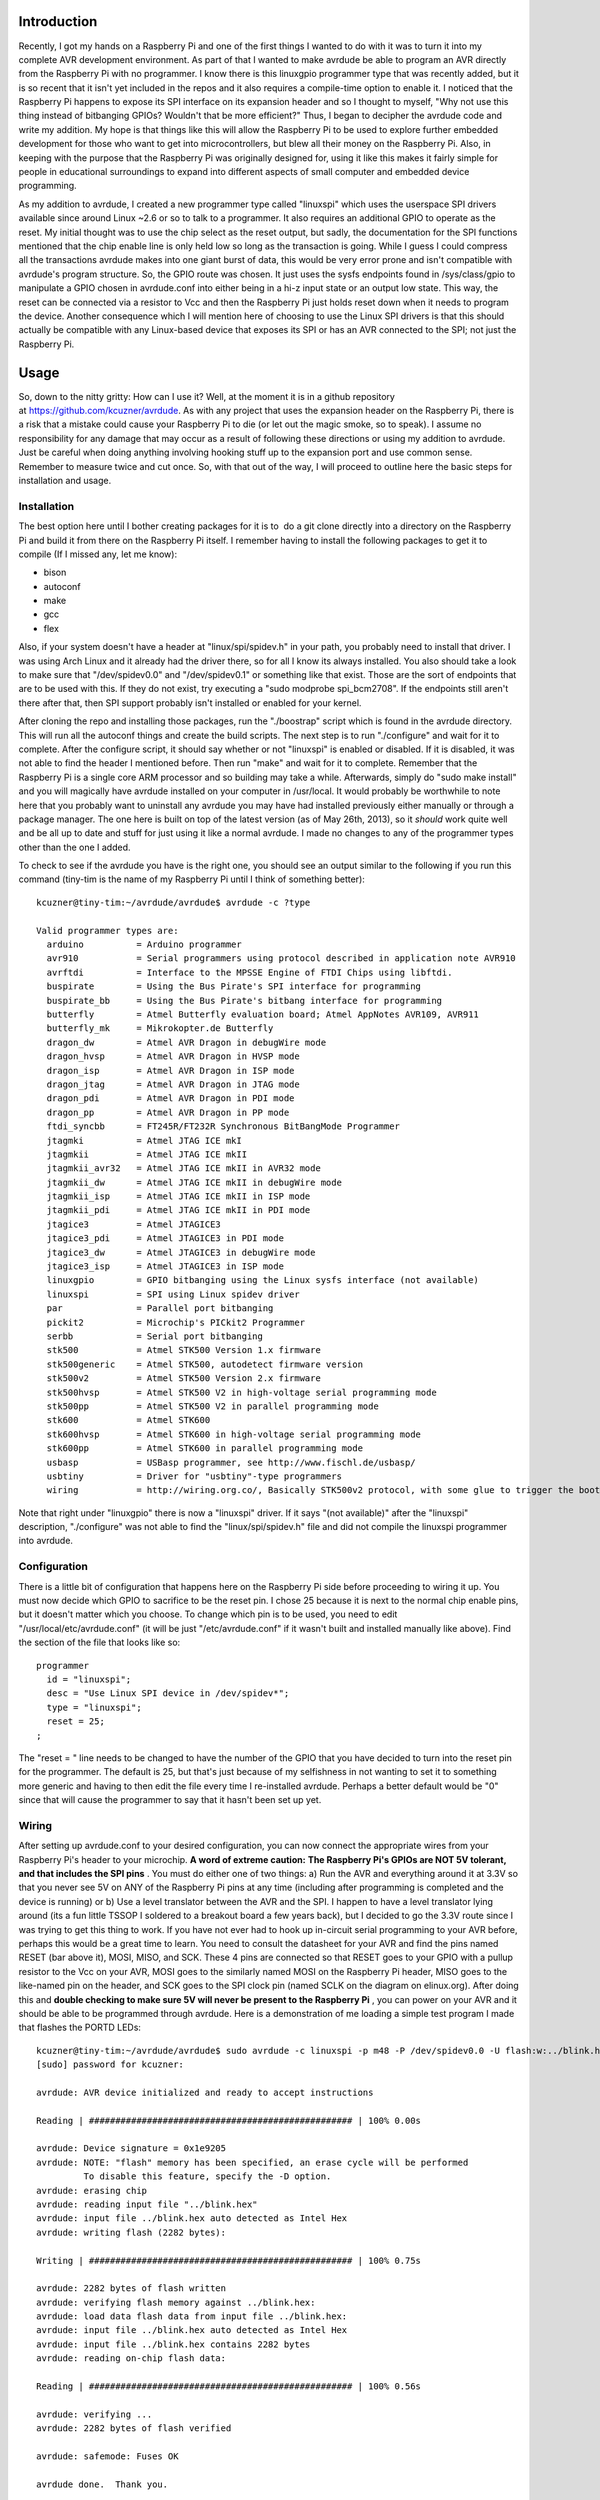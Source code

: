 
Introduction
============


Recently, I got my hands on a Raspberry Pi and one of the first things I wanted to do with it was to turn it into my complete AVR development environment. As part of that I wanted to make avrdude be able to program an AVR directly from the Raspberry Pi with no programmer. I know there is this linuxgpio programmer type that was recently added, but it is so recent that it isn't yet included in the repos and it also requires a compile-time option to enable it. I noticed that the Raspberry Pi happens to expose its SPI interface on its expansion header and so I thought to myself, "Why not use this thing instead of bitbanging GPIOs? Wouldn't that be more efficient?" Thus, I began to decipher the avrdude code and write my addition. My hope is that things like this will allow the Raspberry Pi to be used to explore further embedded development for those who want to get into microcontrollers, but blew all their money on the Raspberry Pi. Also, in keeping with the purpose that the Raspberry Pi was originally designed for, using it like this makes it fairly simple for people in educational surroundings to expand into different aspects of small computer and embedded device programming.

As my addition to avrdude, I created a new programmer type called "linuxspi" which uses the userspace SPI drivers available since around Linux ~2.6 or so to talk to a programmer. It also requires an additional GPIO to operate as the reset. My initial thought was to use the chip select as the reset output, but sadly, the documentation for the SPI functions mentioned that the chip enable line is only held low so long as the transaction is going. While I guess I could compress all the transactions avrdude makes into one giant burst of data, this would be very error prone and isn't compatible with avrdude's program structure. So, the GPIO route was chosen. It just uses the sysfs endpoints found in /sys/class/gpio to manipulate a GPIO chosen in avrdude.conf into either being in a hi-z input state or an output low state. This way, the reset can be connected via a resistor to Vcc and then the Raspberry Pi just holds reset down when it needs to program the device. Another consequence which I will mention here of choosing to use the Linux SPI drivers is that this should actually be compatible with any Linux-based device that exposes its SPI or has an AVR connected to the SPI; not just the Raspberry Pi.

.. image:: photo2-sm.jpg
   :target: http://kevincuzner.com/wp-content/uploads/2013/05/photo2-sm.jpg
   :width: 512



Usage
=====


So, down to the nitty gritty\: How can I use it? Well, at the moment it is in a github repository at `https\://github.com/kcuzner/avrdude <https://github.com/kcuzner/avrdude>`__. As with any project that uses the expansion header on the Raspberry Pi, there is a risk that a mistake could cause your Raspberry Pi to die (or let out the magic smoke, so to speak). I assume no responsibility for any damage that may occur as a result of following these directions or using my addition to avrdude. Just be careful when doing anything involving hooking stuff up to the expansion port and use common sense. Remember to measure twice and cut once. So, with that out of the way, I will proceed to outline here the basic steps for installation and usage.

Installation
------------


The best option here until I bother creating packages for it is to  do a git clone directly into a directory on the Raspberry Pi and build it from there on the Raspberry Pi itself. I remember having to install the following packages to get it to compile (If I missed any, let me know)\:


* bison


* autoconf


* make


* gcc


* flex



Also, if your system doesn't have a header at "linux/spi/spidev.h" in your path, you probably need to install that driver. I was using Arch Linux and it already had the driver there, so for all I know its always installed. You also should take a look to make sure that "/dev/spidev0.0" and "/dev/spidev0.1" or something like that exist. Those are the sort of endpoints that are to be used with this. If they do not exist, try executing a "sudo modprobe spi_bcm2708". If the endpoints still aren't there after that, then SPI support probably isn't installed or enabled for your kernel.

After cloning the repo and installing those packages, run the "./boostrap" script which is found in the avrdude directory. This will run all the autoconf things and create the build scripts. The next step is to run "./configure" and wait for it to complete. After the configure script, it should say whether or not "linuxspi" is enabled or disabled. If it is disabled, it was not able to find the header I mentioned before. Then run "make" and wait for it to complete. Remember that the Raspberry Pi is a single core ARM processor and so building may take a while. Afterwards, simply do "sudo make install" and you will magically have avrdude installed on your computer in /usr/local. It would probably be worthwhile to note here that you probably want to uninstall any avrdude you may have had installed previously either manually or through a package manager. The one here is built on top of the latest version (as of May 26th, 2013), so it *should* work quite well and be all up to date and stuff for just using it like a normal avrdude. I made no changes to any of the programmer types other than the one I added.

To check to see if the avrdude you have is the right one, you should see an output similar to the following if you run this command (tiny-tim is the name of my Raspberry Pi until I think of something better)\:

::



   kcuzner@tiny-tim:~/avrdude/avrdude$ avrdude -c ?type

   Valid programmer types are:
     arduino          = Arduino programmer
     avr910           = Serial programmers using protocol described in application note AVR910
     avrftdi          = Interface to the MPSSE Engine of FTDI Chips using libftdi.
     buspirate        = Using the Bus Pirate's SPI interface for programming
     buspirate_bb     = Using the Bus Pirate's bitbang interface for programming
     butterfly        = Atmel Butterfly evaluation board; Atmel AppNotes AVR109, AVR911
     butterfly_mk     = Mikrokopter.de Butterfly
     dragon_dw        = Atmel AVR Dragon in debugWire mode
     dragon_hvsp      = Atmel AVR Dragon in HVSP mode
     dragon_isp       = Atmel AVR Dragon in ISP mode
     dragon_jtag      = Atmel AVR Dragon in JTAG mode
     dragon_pdi       = Atmel AVR Dragon in PDI mode
     dragon_pp        = Atmel AVR Dragon in PP mode
     ftdi_syncbb      = FT245R/FT232R Synchronous BitBangMode Programmer
     jtagmki          = Atmel JTAG ICE mkI
     jtagmkii         = Atmel JTAG ICE mkII
     jtagmkii_avr32   = Atmel JTAG ICE mkII in AVR32 mode
     jtagmkii_dw      = Atmel JTAG ICE mkII in debugWire mode
     jtagmkii_isp     = Atmel JTAG ICE mkII in ISP mode
     jtagmkii_pdi     = Atmel JTAG ICE mkII in PDI mode
     jtagice3         = Atmel JTAGICE3
     jtagice3_pdi     = Atmel JTAGICE3 in PDI mode
     jtagice3_dw      = Atmel JTAGICE3 in debugWire mode
     jtagice3_isp     = Atmel JTAGICE3 in ISP mode
     linuxgpio        = GPIO bitbanging using the Linux sysfs interface (not available)
     linuxspi         = SPI using Linux spidev driver
     par              = Parallel port bitbanging
     pickit2          = Microchip's PICkit2 Programmer
     serbb            = Serial port bitbanging
     stk500           = Atmel STK500 Version 1.x firmware
     stk500generic    = Atmel STK500, autodetect firmware version
     stk500v2         = Atmel STK500 Version 2.x firmware
     stk500hvsp       = Atmel STK500 V2 in high-voltage serial programming mode
     stk500pp         = Atmel STK500 V2 in parallel programming mode
     stk600           = Atmel STK600
     stk600hvsp       = Atmel STK600 in high-voltage serial programming mode
     stk600pp         = Atmel STK600 in parallel programming mode
     usbasp           = USBasp programmer, see http://www.fischl.de/usbasp/
     usbtiny          = Driver for "usbtiny"-type programmers
     wiring           = http://wiring.org.co/, Basically STK500v2 protocol, with some glue to trigger the bootloader.

Note that right under "linuxgpio" there is now a "linuxspi" driver. If it says "(not available)" after the "linuxspi" description, "./configure" was not able to find the "linux/spi/spidev.h" file and did not compile the linuxspi programmer into avrdude.

Configuration
-------------


There is a little bit of configuration that happens here on the Raspberry Pi side before proceeding to wiring it up. You must now decide which GPIO to sacrifice to be the reset pin. I chose 25 because it is next to the normal chip enable pins, but it doesn't matter which you choose. To change which pin is to be used, you need to edit "/usr/local/etc/avrdude.conf" (it will be just "/etc/avrdude.conf" if it wasn't built and installed manually like above). Find the section of the file that looks like so\:

::



   programmer
     id = "linuxspi";
     desc = "Use Linux SPI device in /dev/spidev*";
     type = "linuxspi";
     reset = 25;
   ;

The "reset = " line needs to be changed to have the number of the GPIO that you have decided to turn into the reset pin for the programmer. The default is 25, but that's just because of my selfishness in not wanting to set it to something more generic and having to then edit the file every time I re-installed avrdude. Perhaps a better default would be "0" since that will cause the programmer to say that it hasn't been set up yet.

Wiring
------


After setting up avrdude.conf to your desired configuration, you can now connect the appropriate wires from your Raspberry Pi's header to your microchip. **A word of extreme caution\:** **The Raspberry Pi's GPIOs are NOT 5V tolerant, and that includes the SPI pins** . You must do either one of two things\: a) Run the AVR and everything around it at 3.3V so that you never see 5V on ANY of the Raspberry Pi pins at any time (including after programming is completed and the device is running) or b) Use a level translator between the AVR and the SPI. I happen to have a level translator lying around (its a fun little TSSOP I soldered to a breakout board a few years back), but I decided to go the 3.3V route since I was trying to get this thing to work. If you have not ever had to hook up in-circuit serial programming to your AVR before, perhaps this would be a great time to learn. You need to consult the datasheet for your AVR and find the pins named RESET (bar above it), MOSI, MISO, and SCK. These 4 pins are connected so that RESET goes to your GPIO with a pullup resistor to the Vcc on your AVR, MOSI goes to the similarly named MOSI on the Raspberry Pi header, MISO goes to the like-named pin on the header, and SCK goes to the SPI clock pin (named SCLK on the diagram on elinux.org). After doing this and **double checking to make sure 5V will never be present to the Raspberry Pi** , you can power on your AVR and it should be able to be programmed through avrdude. Here is a demonstration of me loading a simple test program I made that flashes the PORTD LEDs\:

::



   kcuzner@tiny-tim:~/avrdude/avrdude$ sudo avrdude -c linuxspi -p m48 -P /dev/spidev0.0 -U flash:w:../blink.hex 
   [sudo] password for kcuzner: 

   avrdude: AVR device initialized and ready to accept instructions

   Reading | ################################################## | 100% 0.00s

   avrdude: Device signature = 0x1e9205
   avrdude: NOTE: "flash" memory has been specified, an erase cycle will be performed
            To disable this feature, specify the -D option.
   avrdude: erasing chip
   avrdude: reading input file "../blink.hex"
   avrdude: input file ../blink.hex auto detected as Intel Hex
   avrdude: writing flash (2282 bytes):

   Writing | ################################################## | 100% 0.75s

   avrdude: 2282 bytes of flash written
   avrdude: verifying flash memory against ../blink.hex:
   avrdude: load data flash data from input file ../blink.hex:
   avrdude: input file ../blink.hex auto detected as Intel Hex
   avrdude: input file ../blink.hex contains 2282 bytes
   avrdude: reading on-chip flash data:

   Reading | ################################################## | 100% 0.56s

   avrdude: verifying ...
   avrdude: 2282 bytes of flash verified

   avrdude: safemode: Fuses OK

   avrdude done.  Thank you.

There are two major things to note here\:


* I set the programmer type (-c option) to be "linuxspi". This tells avrdude to use my addition as the programming interface


* I set the port (-P option) to be "/dev/spidev0.0". On my Raspberry Pi, this maps to the SPI bus using CE0 as the chip select. Although we don't actually use CE0 to connect to the AVR, it still gets used by the spidev interface and will toggle several times during normal avrdude operation. Your exact configuration may end up being different, but this is more or less how the SPI should be set. If the thing you point to isn't an SPI device, avrdude should fail with a bunch of messages saying that it couldn't send an SPI message.



Other than that, usage is pretty straightforward and should be the same as if you were using any other programmer type.

Future
======


As issues crop up, I hope to add improvements like changing the clock frequency and maybe someday adding TPI support (not sure if necessary since this is using the dedicated SPI and as far as I know, TPI doesn't use SPI).

I hope that those using this can find it helpful in their fun and games with the Raspberry Pi. If there are any issues compiling and stuff, either open an issue on github or mention it in the comments here.

.. rstblog-settings::
   :title: Raspberry Pi as an AVR Programmer
   :date: 2013/05/27
   :url: /2013/05/27/raspberry-pi-as-an-avr-programmer